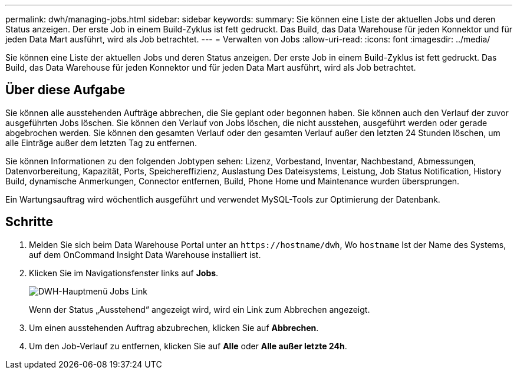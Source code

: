 ---
permalink: dwh/managing-jobs.html 
sidebar: sidebar 
keywords:  
summary: Sie können eine Liste der aktuellen Jobs und deren Status anzeigen. Der erste Job in einem Build-Zyklus ist fett gedruckt. Das Build, das Data Warehouse für jeden Konnektor und für jeden Data Mart ausführt, wird als Job betrachtet. 
---
= Verwalten von Jobs
:allow-uri-read: 
:icons: font
:imagesdir: ../media/


[role="lead"]
Sie können eine Liste der aktuellen Jobs und deren Status anzeigen. Der erste Job in einem Build-Zyklus ist fett gedruckt. Das Build, das Data Warehouse für jeden Konnektor und für jeden Data Mart ausführt, wird als Job betrachtet.



== Über diese Aufgabe

Sie können alle ausstehenden Aufträge abbrechen, die Sie geplant oder begonnen haben. Sie können auch den Verlauf der zuvor ausgeführten Jobs löschen. Sie können den Verlauf von Jobs löschen, die nicht ausstehen, ausgeführt werden oder gerade abgebrochen werden. Sie können den gesamten Verlauf oder den gesamten Verlauf außer den letzten 24 Stunden löschen, um alle Einträge außer dem letzten Tag zu entfernen.

Sie können Informationen zu den folgenden Jobtypen sehen: Lizenz, Vorbestand, Inventar, Nachbestand, Abmessungen, Datenvorbereitung, Kapazität, Ports, Speichereffizienz, Auslastung Des Dateisystems, Leistung, Job Status Notification, History Build, dynamische Anmerkungen, Connector entfernen, Build, Phone Home und Maintenance wurden übersprungen.

Ein Wartungsauftrag wird wöchentlich ausgeführt und verwendet MySQL-Tools zur Optimierung der Datenbank.



== Schritte

. Melden Sie sich beim Data Warehouse Portal unter an `+https://hostname/dwh+`, Wo `hostname` Ist der Name des Systems, auf dem OnCommand Insight Data Warehouse installiert ist.
. Klicken Sie im Navigationsfenster links auf *Jobs*.
+
image::../media/oci-dwh-admin-jobs-gif.gif[DWH-Hauptmenü Jobs Link]

+
Wenn der Status „Ausstehend“ angezeigt wird, wird ein Link zum Abbrechen angezeigt.

. Um einen ausstehenden Auftrag abzubrechen, klicken Sie auf *Abbrechen*.
. Um den Job-Verlauf zu entfernen, klicken Sie auf *Alle* oder *Alle außer letzte 24h*.

